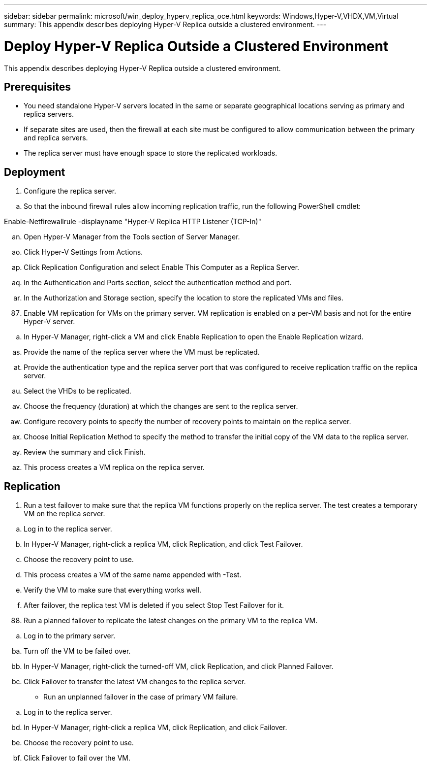 ---
sidebar: sidebar
permalink: microsoft/win_deploy_hyperv_replica_oce.html
keywords: Windows,Hyper-V,VHDX,VM,Virtual
summary: This appendix describes deploying Hyper-V Replica outside a clustered environment.
---

= Deploy Hyper-V Replica Outside a Clustered Environment

:hardbreaks:
:nofooter:
:icons: font
:linkattrs:
:imagesdir: ../media

[.lead]
This appendix describes deploying Hyper-V Replica outside a clustered environment.

== Prerequisites

* You need standalone Hyper-V servers located in the same or separate geographical locations serving as primary and replica servers.
* If separate sites are used, then the firewall at each site must be configured to allow communication between the primary and replica servers.
* The replica server must have enough space to store the replicated workloads.

== Deployment

[arabic]
. Configure the replica server.

[loweralpha]
. So that the inbound firewall rules allow incoming replication traffic, run the following PowerShell cmdlet:

Enable-Netfirewallrule -displayname "Hyper-V Replica HTTP Listener (TCP-In)"

[loweralpha, start=40]
. Open Hyper-V Manager from the Tools section of Server Manager.
. Click Hyper-V Settings from Actions.
. Click Replication Configuration and select Enable This Computer as a Replica Server.
. In the Authentication and Ports section, select the authentication method and port.
. In the Authorization and Storage section, specify the location to store the replicated VMs and files.

[arabic, start=87]
. Enable VM replication for VMs on the primary server. VM replication is enabled on a per-VM basis and not for the entire Hyper-V server.

[loweralpha]
. In Hyper-V Manager, right-click a VM and click Enable Replication to open the Enable Replication wizard.

[loweralpha, start=45]
. Provide the name of the replica server where the VM must be replicated.
. Provide the authentication type and the replica server port that was configured to receive replication traffic on the replica server.
. Select the VHDs to be replicated.
. Choose the frequency (duration) at which the changes are sent to the replica server.
. Configure recovery points to specify the number of recovery points to maintain on the replica server.
. Choose Initial Replication Method to specify the method to transfer the initial copy of the VM data to the replica server.
. Review the summary and click Finish.
. This process creates a VM replica on the replica server.

== Replication

[arabic]
. Run a test failover to make sure that the replica VM functions properly on the replica server. The test creates a temporary VM on the replica server.

[loweralpha]
. Log in to the replica server.
. In Hyper-V Manager, right-click a replica VM, click Replication, and click Test Failover.
. Choose the recovery point to use.
. This process creates a VM of the same name appended with -Test.
. Verify the VM to make sure that everything works well.
. After failover, the replica test VM is deleted if you select Stop Test Failover for it.

[arabic, start=88]
. Run a planned failover to replicate the latest changes on the primary VM to the replica VM.

[loweralpha]
. Log in to the primary server.

[loweralpha, start=53]
. Turn off the VM to be failed over.
. In Hyper-V Manager, right-click the turned-off VM, click Replication, and click Planned Failover.
. Click Failover to transfer the latest VM changes to the replica server.

* Run an unplanned failover in the case of primary VM failure.

[loweralpha]
. Log in to the replica server.

[loweralpha, start=56]
. In Hyper-V Manager, right-click a replica VM, click Replication, and click Failover.
. Choose the recovery point to use.
. Click Failover to fail over the VM.

